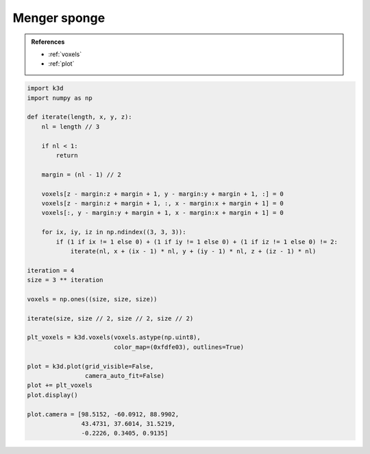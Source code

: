 Menger sponge
=============

.. admonition:: References

    - :ref:`voxels`
    - :ref:`plot`

.. code-block:: python3

    import k3d
    import numpy as np

    def iterate(length, x, y, z):
        nl = length // 3

        if nl < 1:
            return

        margin = (nl - 1) // 2

        voxels[z - margin:z + margin + 1, y - margin:y + margin + 1, :] = 0
        voxels[z - margin:z + margin + 1, :, x - margin:x + margin + 1] = 0
        voxels[:, y - margin:y + margin + 1, x - margin:x + margin + 1] = 0

        for ix, iy, iz in np.ndindex((3, 3, 3)):
            if (1 if ix != 1 else 0) + (1 if iy != 1 else 0) + (1 if iz != 1 else 0) != 2:
                iterate(nl, x + (ix - 1) * nl, y + (iy - 1) * nl, z + (iz - 1) * nl)

    iteration = 4
    size = 3 ** iteration

    voxels = np.ones((size, size, size))

    iterate(size, size // 2, size // 2, size // 2)

    plt_voxels = k3d.voxels(voxels.astype(np.uint8),
                            color_map=(0xfdfe03), outlines=True)

    plot = k3d.plot(grid_visible=False,
                    camera_auto_fit=False)
    plot += plt_voxels
    plot.display()

    plot.camera = [98.5152, -60.0912, 88.9902,
                   43.4731, 37.6014, 31.5219,
                   -0.2226, 0.3405, 0.9135]

.. k3d_plot ::
  :filename: plots/menger_sponge_plot.py
